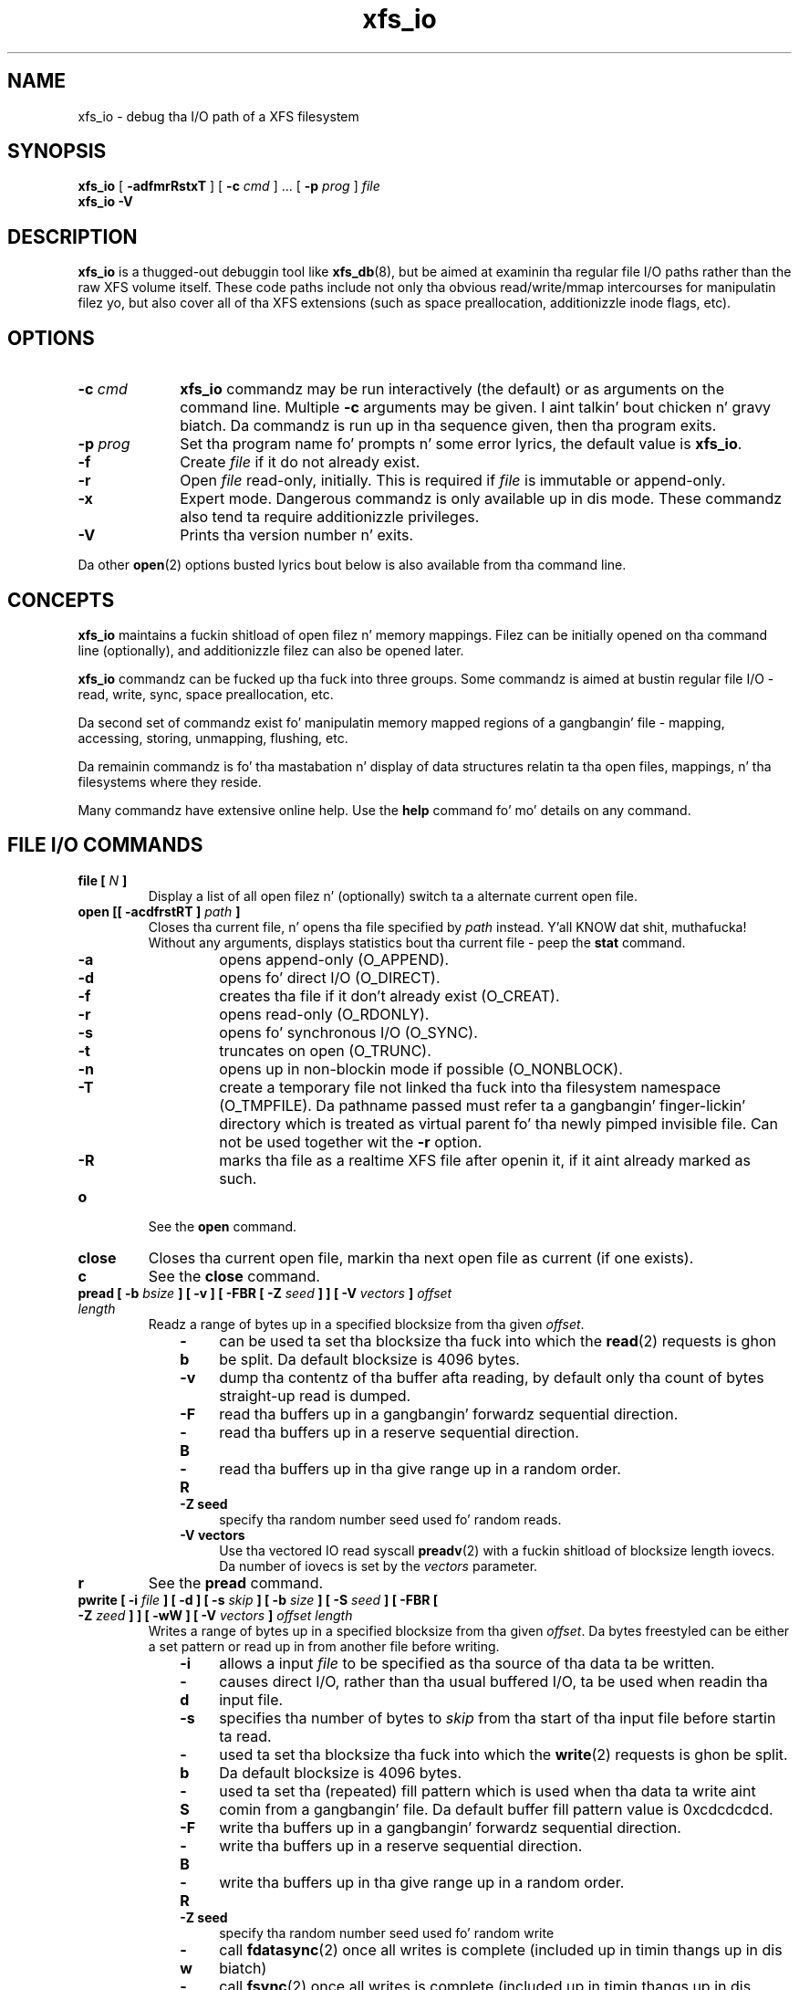 .TH xfs_io 8
.SH NAME
xfs_io \- debug tha I/O path of a XFS filesystem
.SH SYNOPSIS
.B xfs_io
[
.B \-adfmrRstxT
] [
.B \-c
.I cmd
] ... [
.B \-p
.I prog
]
.I file
.br
.B xfs_io \-V
.SH DESCRIPTION
.B xfs_io
is a thugged-out debuggin tool like
.BR xfs_db (8),
but be aimed at examinin tha regular file I/O paths rather than the
raw XFS volume itself.
These code paths include not only tha obvious read/write/mmap intercourses
for manipulatin filez yo, but also cover all of tha XFS extensions (such
as space preallocation, additionizzle inode flags, etc).
.SH OPTIONS
.TP 1.0i
.BI \-c " cmd"
.B xfs_io
commandz may be run interactively (the default) or as arguments on
the command line. Multiple
.B \-c
arguments may be given. I aint talkin' bout chicken n' gravy biatch. Da commandz is run up in tha sequence given,
then tha program exits.
.TP
.BI \-p " prog"
Set tha program name fo' prompts n' some error lyrics,
the default value is
.BR xfs_io .
.TP
.B \-f
Create
.I file
if it do not already exist.
.TP
.B \-r
Open
.I file
read-only, initially. This is required if
.I file
is immutable or append-only.
.TP
.B \-x
Expert mode. Dangerous commandz is only available up in dis mode.
These commandz also tend ta require additionizzle privileges.
.TP
.B \-V
Prints tha version number n' exits.
.PP
Da other
.BR open (2)
options busted lyrics bout below is also available from tha command line.
.SH CONCEPTS
.B xfs_io
maintains a fuckin shitload of open filez n' memory mappings.
Filez can be initially opened on tha command line (optionally),
and additionizzle filez can also be opened later.
.PP
.B xfs_io
commandz can be fucked up tha fuck into three groups.
Some commandz is aimed at bustin regular file I/O - read, write,
sync, space preallocation, etc.
.PP
Da second set of commandz exist fo' manipulatin memory mapped regions
of a gangbangin' file - mapping, accessing, storing, unmapping, flushing, etc.
.PP
Da remainin commandz is fo' tha mastabation n' display of data
structures relatin ta tha open files, mappings, n' tha filesystems
where they reside.
.PP
Many commandz have extensive online help. Use the
.B help
command fo' mo' details on any command.
.SH FILE I/O COMMANDS
.TP
.BI "file [ " N " ]"
Display a list of all open filez n' (optionally) switch ta a alternate
current open file.
.TP
.BI "open [[ \-acdfrstRT ] " path " ]"
Closes tha current file, n' opens tha file specified by
.I path
instead. Y'all KNOW dat shit, muthafucka! Without any arguments, displays statistics bout tha current
file \- peep the
.B stat
command.
.RS 1.0i
.PD 0
.TP 0.4i
.B \-a
opens append-only (O_APPEND).
.TP
.B \-d
opens fo' direct I/O (O_DIRECT).
.TP
.B \-f
creates tha file if it don't already exist (O_CREAT).
.TP
.B \-r
opens read-only (O_RDONLY).
.TP
.B \-s
opens fo' synchronous I/O (O_SYNC).
.TP
.B \-t
truncates on open (O_TRUNC).
.TP
.B \-n
opens up in non-blockin mode if possible (O_NONBLOCK).
.TP
.B \-T
create a temporary file not linked tha fuck into tha filesystem namespace
(O_TMPFILE).  Da pathname passed must refer ta a gangbangin' finger-lickin' directory which
is treated as virtual parent fo' tha newly pimped invisible file.
Can not be used together wit the
.B \-r
option.
.TP
.B \-R
marks tha file as a realtime XFS file after
openin it, if it aint already marked as such.
.PD
.RE
.TP
.B o
See the
.B open
command.
.TP
.B close
Closes tha current open file, markin tha next open file as current
(if one exists).
.TP
.B c
See the
.B close
command.
.TP
.BI "pread [ \-b " bsize " ] [ \-v ] [ \-FBR [ \-Z " seed " ] ] [ \-V " vectors " ] " "offset length"
Readz a range of bytes up in a specified blocksize from tha given
.IR offset .
.RS 1.0i
.PD 0
.TP 0.4i
.B \-b
can be used ta set tha blocksize tha fuck into which the
.BR read (2)
requests is ghon be split. Da default blocksize is 4096 bytes.
.TP
.B \-v
dump tha contentz of tha buffer afta reading,
by default only tha count of bytes straight-up read is dumped.
.TP
.B \-F
read tha buffers up in a gangbangin' forwardz sequential direction.
.TP
.B \-B
read tha buffers up in a reserve sequential direction.
.TP
.B \-R
read tha buffers up in tha give range up in a random order.
.TP
.B \-Z seed
specify tha random number seed used fo' random reads.
.TP
.B \-V vectors
Use tha vectored IO read syscall
.BR preadv (2)
with a fuckin shitload of blocksize length iovecs. Da number of iovecs is set by the
.I vectors
parameter.
.PD
.RE
.TP
.B r
See the
.B pread
command.
.TP
.BI "pwrite [ \-i " file " ] [ \-d ] [ \-s " skip " ] [ \-b " size " ] [ \-S " seed " ] [ \-FBR [ \-Z " zeed " ] ] [ \-wW ] [ \-V " vectors " ] " "offset length"
Writes a range of bytes up in a specified blocksize from tha given
.IR offset .
Da bytes freestyled can be either a set pattern or read up in from another
file before writing.
.RS 1.0i
.PD 0
.TP 0.4i
.B \-i
allows a input
.I file
to be specified as tha source of tha data ta be written.
.TP
.B \-d
causes direct I/O, rather than tha usual buffered
I/O, ta be used when readin tha input file.
.TP
.B \-s
specifies tha number of bytes to
.I skip
from tha start of tha input file before startin ta read.
.TP
.B \-b
used ta set tha blocksize tha fuck into which the
.BR write (2)
requests is ghon be split. Da default blocksize is 4096 bytes.
.TP
.B \-S
used ta set tha (repeated) fill pattern which
is used when tha data ta write aint comin from a gangbangin' file.
Da default buffer fill pattern value is 0xcdcdcdcd.
.TP
.B \-F
write tha buffers up in a gangbangin' forwardz sequential direction.
.TP
.B \-B
write tha buffers up in a reserve sequential direction.
.TP
.B \-R
write tha buffers up in tha give range up in a random order.
.TP
.B \-Z seed
specify tha random number seed used fo' random write
.TP
.B \-w
call
.BR fdatasync (2)
once all writes is complete (included up in timin thangs up in dis biatch)
.TP
.B \-W
call
.BR fsync (2)
once all writes is complete (included up in timin thangs up in dis biatch)
.TP
.B \-V vectors
Use tha vectored IO write syscall
.BR pwritev (2)
with a fuckin shitload of blocksize length iovecs. Da number of iovecs is set by the
.I vectors
parameter.
.RE
.PD
.TP
.B w
See the
.B pwrite
command.
.TP
.BI "bmap [ \-adlpv ] [ \-n " nx " ]"
Prints tha block mappin fo' tha current open file. Refer ta the
.BR xfs_bmap (8)
manual page fo' complete documentation.
.TP
.BI "fiemap [ \-alv ] [ \-n " nx " ]"
Prints tha block mappin fo' tha current open file rockin tha fiemap
ioctl.  Options behave as busted lyrics bout up in the
.BR xfs_bmap (8)
manual page.
.TP
.BI "extsize [ \-R | \-D ] [ " value " ]"
Display and/or modify tha preferred extent size used when allocating
space fo' tha currently open file. If the
.B \-R
option is specified, a recursive descent is performed
for all directory entries below tha currently open file
.RB ( \-D
can be used ta restrict tha output ta directories only).
If tha target file be a gangbangin' finger-lickin' directory, then tha inherited extent size
is set fo' dat directory (new filez pimped up in dat directory
inherit dat extent size).
The
.I value
should be specified up in bytes, or rockin one of tha usual units suffixes
(k, m, g, b, etc). Da extent size be always reported up in unitz of bytes.
.TP
.BI "allocsp " size " 0"
Sets tha size of tha file to
.I size
and zeroes any additionizzle space allocated rockin the
XFS_IOC_ALLOCSP/XFS_IOC_FREESP system call busted lyrics bout up in the
.BR xfsctl (3)
manual page.
.B allocsp
and
.B freesp
do exactly tha same thang.
.TP
.BI "freesp " size " 0"
See the
.B allocsp
command.
.TP
.BI "fadvise [ \-r | \-s | [[ \-d | \-n | \-w ] " "offset length " ]]
On platforms which support it, allows hints be given ta tha system
regardin tha expected I/O patterns on tha file.
Da range arguments is required by some advise commandz ([*] below), and
the others must have no range arguments.
With no arguments, tha POSIX_FADV_NORMAL lyrics is implied (default readahead).
.RS 1.0i
.PD 0
.TP 0.4i
.B \-d
the data aint gonna be accessed again n' again n' again up in tha near future (POSIX_FADV_DONTNEED[*]).
.TP
.B \-n
data is ghon be accessed once n' not be reused (POSIX_FADV_NOREUSE[*]).
.TP
.B \-r
expect access ta data up in random order (POSIX_FADV_RANDOM), which sets readahead ta zero.
.TP
.B \-s
expect access ta data up in sequential order (POSIX_FADV_SEQUENTIAL),
which doublez tha default readahead on tha file.
.TP
.B \-w
advises tha specified data is ghon be needed again n' again n' again (POSIX_FADV_WILLNEED[*])
which forces tha maximum readahead.
.RE
.PD
.TP
.B fdatasync
Calls
.BR fdatasync (2)
to flush tha filez in-core data ta disk.
.TP
.B fsync
Calls
.BR fsync (2)
to flush all in-core file state ta disk.
.TP
.B s
See the
.B fsync
command.
.TP
.BI "sync_range [ \-a | \-b | \-w ] offset length "
On platforms which support it, allows control of syncin a range of tha file to
disk. With no options, SYNC_FILE_RANGE_WRITE is implied on tha range supplied.
.RS 1.0i
.PD 0
.TP 0.4i
.B \-a
wait fo' IO up in tha given range ta finish afta writing
(SYNC_FILE_RANGE_WAIT_AFTER).
.TP
.B \-b
wait fo' IO up in tha given range ta finish before writing
(SYNC_FILE_RANGE_WAIT_BEFORE).
.TP
.B \-w
start writeback of dirty data up in tha given range (SYNC_FILE_RANGE_WRITE).
.RE
.PD
.TP
.BI resvsp " offset length"
Allocates reserved, unwritten space fo' part of a gangbangin' file rockin the
XFS_IOC_RESVSP system call busted lyrics bout up in the
.BR xfsctl (3)
manual page.
.TP
.BI unresvsp " offset length"
Frees reserved space fo' part of a gangbangin' file rockin tha XFS_IOC_UNRESVSP
system call busted lyrics bout up in the
.BR xfsctl (3)
manual page.
.TP
.BI "falloc [ \-k ]" " offset length"
Allocates reserved, unwritten space fo' part of a gangbangin' file rockin the
fallocate routine as busted lyrics bout up in the
.BR fallocate (2)
manual page.
.RS 1.0i
.PD 0
.TP 0.4i
.B \-k
will set tha FALLOC_FL_KEEP_SIZE flag as busted lyrics bout in
.BR fallocate (2).
.PD
.RE
.TP
.BI fcollapse " offset length"
Call fallocate wit FALLOC_FL_COLLAPSE_RANGE flag as busted lyrics bout up in the
.BR fallocate (2)
manual page ta de-allocates blocks n' eliminates tha hole pimped up in dis process
by shiftin data blocks tha fuck into tha hole.
.TP
.BI fpunch " offset length"
Punches (de-allocates) blocks up in tha file by callin fallocate wit 
the FALLOC_FL_PUNCH_HOLE flag as busted lyrics bout up in the
.BR fallocate (2)
manual page.
.TP
.BI fzero " offset length"
Call fallocate wit FALLOC_FL_ZERO_RANGE flag as busted lyrics bout up in the
.BR fallocate (2)
manual page ta allocate n' zero blocks within tha range.
.TP
.BI truncate " offset"
Truncates tha current file all up in tha given offset using
.BR ftruncate (2).
.TP
.BI "sendfile \-i " srcfile " | \-f " N " [ " "offset length " ]
On platforms which support it, allows a gangbangin' finger-lickin' direct in-kernel copy between
two file descriptors. Da current open file is tha target, tha source
must be specified as another open file
.RB ( \-f )
or by path
.RB ( \-i ).
.TP
.BI "readdir [ -v ] [ -o " offset " ] [ -l " length " ] "
Read a range of directory entries from a given offset of a gangbangin' finger-lickin' directory.
.RS 1.0i
.PD 0
.TP 0.4i
.B \-v
verbose mode - dump dirent content as defined in
.BR readdir (3)
.TP
.B \-o
specify starting
.I offset
.TP
.B \-l
specify total
.I length
to read (in bytes)
.RE
.PD
.TP
.TP
.BI "seek  \-a | \-d | \-h [ \-r ] [ \-s ] offset"
On platforms dat support the
.BR lseek (2)
.B SEEK_DATA
and
.B SEEK_HOLE
options, display tha offsetz of tha specified segments.
.RS 1.0i
.PD 0
.TP 0.4i
.B \-a
Display both
.B data
and
.B hole
segments startin all up in tha specified
.B offset.
.TP
.B \-d
Display the
.B data
segment startin all up in tha specified
.B offset.
.TP
.B \-h
Display the
.B hole
segment startin all up in tha specified
.B offset.
.TP
.B \-r
Recursively display all tha specified segments startin all up in tha specified
.B offset.
.TP
.B \-s
Display tha startin lseek(2) offset. This offset is ghon be a cold-ass lil calculated value when
both data n' holez is displayed together or struttin a recusively display.
.TP

.SH MEMORY MAPPED I/O COMMANDS
.TP
.BI "mmap [ " N " | [[ \-rwx ] " "offset length " ]]
With no arguments,
.B mmap
shows tha current mappings. Right back up in yo muthafuckin ass. Specifyin a single numeric argument
.I N
sets tha current mapping. If two arguments is specified (a range specified by
.I offset
and
.IR length ),
a freshly smoked up mappin is pimped spannin tha range, n' tha protection mode can
be given as a cold-ass lil combination of PROT_READ
.RB ( \-r ),
PROT_WRITE
.RB ( \-w ),
and PROT_EXEC
.RB ( \-x ).
.TP
.B mm
See the
.B mmap
command.
.TP
.B munmap
Unmaps tha current memory mapping.
.TP
.B mu
See the
.B munmap
command.
.TP
.BI "mread [ \-f | \-v ] [ \-r ] [" " offset length " ]
Accesses a segment of tha current memory mapping, optionally dumpin it to
the standard output stream (with
.B \-v
or
.B \-f
option) fo' inspection. I aint talkin' bout chicken n' gravy biatch. Da accesses is performed sequentially from tha start
.I offset
by default yo, but can also be done from tha end backwardz all up in the
mappin if the
.B \-r
option up in specified.
Da two verbose modes differ only up in tha relatizzle offsets they display, the
.B \-f
option is relatizzle ta file start, whereas
.B \-v
shows offsets relatizzle ta tha start of tha mapping.
.TP
.B mr
See the
.B mread
command.
.TP
.BI "mwrite [ \-r ] [ \-S " seed " ] [ " "offset length " ]
Stores a funky-ass byte tha fuck into memory fo' a range within a mapping.
Da default stored value is 'X', repeated ta fill tha range specified,
but dis can be chizzled rockin the
.B \-S
option.
Da memory stores is performed sequentially from tha start offset by default,
but can also be done from tha end backwardz all up in tha mappin if the
.B \-r
option up in specified.
.TP
.B mw
See the
.B mwrite
command.
.TP
.BI "msync [ \-i ] [ \-a | \-s ] [ " "offset length " ]
Writes all modified copiez of pages over tha specified range (or entire
mappin if no range specified) ta they backin storage locations.
Also, optionally invalidates
.RB ( \-i )
so dat subsequent references ta tha pages is ghon be obtained from their
backin storage locations (instead of cached copies).
Da flush can be done synchronously
.RB ( \-s)
or asynchronously
.RB ( \-a ).
.TP
.B ms
See the
.B msync
command.
.TP
.BI "madvise [ \-d | \-r | \-s | \-w ] [ " "offset length " ]
Modifies page cache behavior when operatin on tha current mapping.
Da range arguments is required by some advise commandz ([*] below).
With no arguments, tha POSIX_MADV_NORMAL lyrics is implied (default readahead).
.RS 1.0i
.PD 0
.TP 0.4i
.B \-d
the pages aint gonna be needed (POSIX_MADV_DONTNEED[*]).
.TP
.B \-r
expect random page references (POSIX_MADV_RANDOM), which sets readahead ta zero.
.TP
.B \-s
expect sequential page references (POSIX_MADV_SEQUENTIAL),
which doublez tha default readahead on tha file.
.TP
.B \-w
advises tha specified pages is ghon be needed again n' again n' again (POSIX_MADV_WILLNEED[*])
which forces tha maximum readahead.
.RE
.PD
.TP
.B mincore
Dumps a list of pages or rangez of pages dat is currently up in core,
for tha current memory mapping.

.SH OTHER COMMANDS
.TP
.B print
Display a list of all open filez n' memory mapped regions.
Da current file n' current mappin is distinguishable from
any others.
.TP
.B p
See the
.B print
command.
.TP
.B quit
Exit
.BR xfs_io .
.TP
.B q
See the
.B quit
command.
.TP
.BR lsattr " [ " \-R " | " \-D " | " \-a " | " \-v " ]"
List extended inode flags on tha currently open file. If the
.B \-R
option is specified, a recursive descent is performed
for all directory entries below tha currently open file
.RB ( \-D
can be used ta restrict tha output ta directories only).
This be a thugged-out depth first descent, it do not follow symlinks and
it also do not cross mount points.
.TP
.BR chattr " [ " \-R " | " \-D " ] [ " + / \-riasAdtPneEfS " ]"
Change extended inode flags on tha currently open file. The
.B \-R
and
.B \-D
options have tha same meanin as above. Da mappin between each
letta n' tha inode flags (refer to
.BR xfsctl (3)
for tha full list) be available via the
.B help
command.
.TP
.B freeze
Suspend all write I/O requests ta tha filesystem of tha current file.
Only available up in expert mode n' requires privileges.
.TP
.B thaw
Undo tha effectz of a gangbangin' filesystem freeze operation.
Only available up in expert mode n' requires privileges.
.TP
.BI "flink " path
Link tha currently open file descriptor tha fuck into tha filesystem namespace.
.TP
.BI "inject [ " tag " ]"
Inject errors tha fuck into a gangbangin' filesystem ta observe filesystem behavior at
specific points under adverse conditions. Without the
.I tag
argument, displays tha list of error tags available.
Only available up in expert mode n' requires privileges.
.TP
.BI "resblks [ " blocks " ]"
Git and/or set count of reserved filesystem blocks rockin the
XFS_IOC_GET_RESBLKS or XFS_IOC_SET_RESBLKS system calls.
Note \-\- dis can be useful fo' exercisin outta space behavior.
Only available up in expert mode n' requires privileges.
.TP
.BR shutdown " [ " \-f " ]"
Force tha filesystem ta shutdown (with or without flushin tha log).
Only available up in expert mode n' requires privileges.
.TP
.BR stat " [ " \-v " ]"
Selected statistics from
.BR stat (2)
and tha XFS_IOC_GETXATTR system call on tha current file. If the
.B \-v
option is specified, tha atime (last access), mtime
(last modify), n' ctime (last chizzle) timestamps is also displayed.
.TP
.B statfs
Selected statistics from
.BR statfs (2)
and tha XFS_IOC_FSGEOMETRY
system call on tha filesystem where tha current file resides.
.TP
.BR chproj " [ " \-R | \-D " ]"
Modifies tha project identifier associated wit tha current path. Da 
.B \-R
option will recursively descend if tha current path be a gangbangin' finger-lickin' directory. Da 
.B \-D
option will also recursively descend, only settin modifyin projects 
on subdirectories. Put ya muthafuckin choppers up if ya feel dis!  See the
.BR xfs_quota (8)
manual page fo' mo' shiznit bout project identifiers.
.TP
.BR lsproj " [ " \-R | \-D " ]"
Displays tha project identifier associated wit tha current path. Da 
.B \-R
and
.B \-D
options behave as busted lyrics bout above, in
.B chproj.
.TP
.BR parent " [ " \-cpv " ]"
By default dis command prints up tha parent inode numbers,
inode generation numbers n' basenamez of all tha hardlinks which
point ta tha inode of tha current file.
.RS 1.0i
.PD 0
.TP 0.4i
.B \-p
the output is similar ta tha default output except pathnames up to
the mount-point is printed up instead of tha component name.
.TP
.B \-c
the filez filesystem will check all tha parent attributes fo' consistency.
.TP
.B \-v
verbose output is ghon be printed.
.RE
.IP
.B [NOTE: Not currently operationizzle on Linux.]
.PD

.SH SEE ALSO
.BR mkfs.xfs (8),
.BR xfsctl (3),
.BR xfs_bmap (8),
.BR xfs_db (8),
.BR xfs (5),
.BR fdatasync (2),
.BR fstat (2),
.BR fstatfs (2),
.BR fsync (2),
.BR ftruncate (2),
.BR mmap (2),
.BR msync (2),
.BR open (2),
.BR pread (2),
.BR pwrite (2),
.BR readdir (3).
